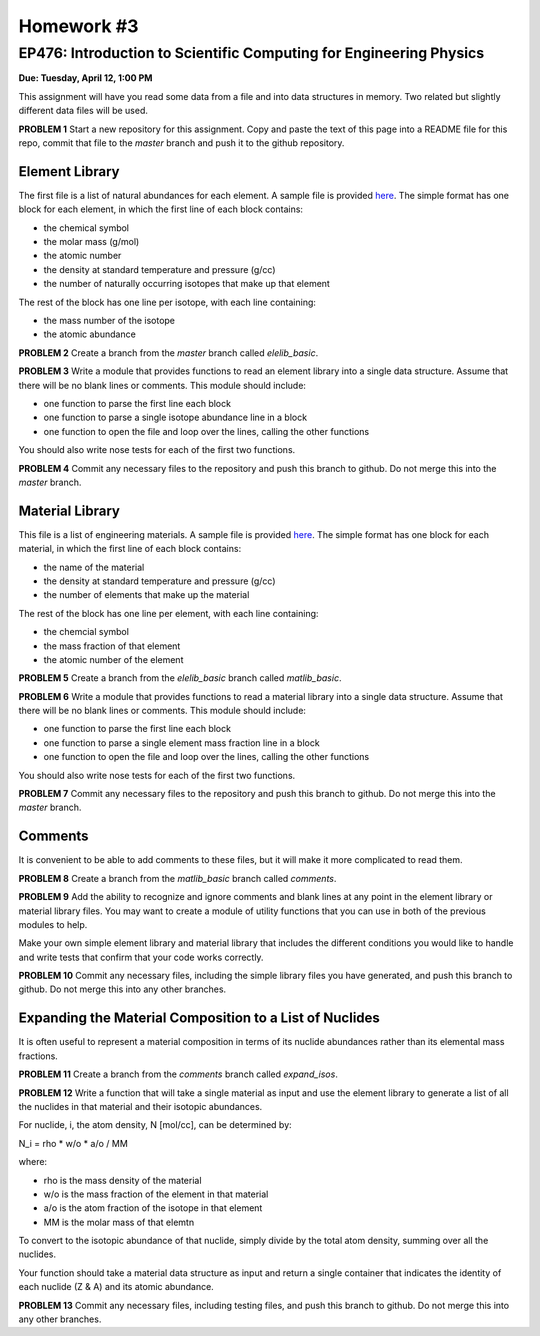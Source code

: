 Homework #3
===========

EP476: Introduction to Scientific Computing for Engineering Physics
-------------------------------------------------------------------

**Due: Tuesday, April 12, 1:00 PM**

This assignment will have you read some data from a file and into data
structures in memory.  Two related but slightly different data files will be
used.

**PROBLEM 1** Start a new repository for this assignment.  Copy and paste the
text of this page into a README file for this repo, commit that file to the
`master` branch and push it to the github repository.

Element Library
~~~~~~~~~~~~~~~

The first file is a list of natural abundances for each element.  A sample
file is provided `here
<https://raw.githubusercontent.com/gonuke/ep476/master/hw/elelib.std>`_.  The
simple format has one block for each element, in which the first line of each
block contains:

* the chemical symbol
* the molar mass (g/mol)
* the atomic number
* the density at standard temperature and pressure (g/cc)
* the number of naturally occurring isotopes that make up that element

The rest of the block has one line per isotope, with each line containing:

* the mass number of the isotope
* the atomic abundance

**PROBLEM 2** Create a branch from the `master` branch called `elelib_basic`.

**PROBLEM 3** Write a module that provides functions to read an element
library into a single data structure.  Assume that there will be no blank
lines or comments.  This module should include:

* one function to parse the first line each block
* one function to parse a single isotope abundance line in a block
* one function to open the file and loop over the lines, calling the other functions

You should also write nose tests for each of the first two functions.

**PROBLEM 4** Commit any necessary files to the repository and push this
branch to github.  Do not merge this into the `master` branch.


Material Library
~~~~~~~~~~~~~~~~~

This file is a list of engineering materials.  A sample file is provided `here
<https://raw.githubusercontent.com/gonuke/ep476/master/hw/matlib.sample>`_. The
simple format has one block for each material, in which the first line of each
block contains:

* the name of the material
* the density at standard temperature and pressure (g/cc)
* the number of elements that make up the material

The rest of the block has one line per element, with each line containing:

* the chemcial symbol
* the mass fraction of that element
* the atomic number of the element

**PROBLEM 5** Create a branch from the `elelib_basic` branch called `matlib_basic`.

**PROBLEM 6** Write a module that provides functions to read a material
library into a single data structure.  Assume that there will be no blank
lines or comments.  This module should include:

* one function to parse the first line each block
* one function to parse a single element mass fraction line in a block
* one function to open the file and loop over the lines, calling the other functions

You should also write nose tests for each of the first two functions.

**PROBLEM 7** Commit any necessary files to the repository and push this
branch to github.  Do not merge this into the `master` branch.

Comments
~~~~~~~~

It is convenient to be able to add comments to these files, but it will make
it more complicated to read them.

**PROBLEM 8** Create a branch from the `matlib_basic` branch called `comments`.

**PROBLEM 9** Add the ability to recognize and ignore comments and blank lines
at any point in the element library or material library files.  You may want
to create a module of utility functions that you can use in both of the
previous modules to help.

Make your own simple element library and material library that includes the
different conditions you would like to handle and write tests that confirm
that your code works correctly.

**PROBLEM 10** Commit any necessary files, including the simple library files
you have generated, and push this branch to github.  Do not merge this into
any other branches.

Expanding the Material Composition to a List of Nuclides
~~~~~~~~~~~~~~~~~~~~~~~~~~~~~~~~~~~~~~~~~~~~~~~~~~~~~~~~

It is often useful to represent a material composition in terms of its nuclide
abundances rather than its elemental mass fractions.

**PROBLEM 11** Create a branch from the `comments` branch called `expand_isos`.

**PROBLEM 12** Write a function that will take a single material as input and
use the element library to generate a list of all the nuclides in that
material and their isotopic abundances.

For nuclide, i, the atom density, N [mol/cc], can be determined by:

N_i = rho * w/o * a/o  /  MM

where:

* rho is the mass density of the material
* w/o is the mass fraction of the element in that material
* a/o is the atom fraction of the isotope in that element
* MM is the molar mass of that elemtn

To convert to the isotopic abundance of that nuclide, simply divide by the
total atom density, summing over all the nuclides.

Your function should take a material data structure as input and return a
single container that indicates the identity of each nuclide (Z & A) and its
atomic abundance.

**PROBLEM 13** Commit any necessary files, including testing files, and push
this branch to github. Do not merge this into any other branches.
